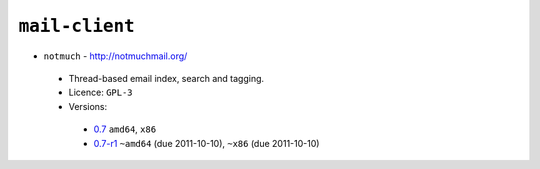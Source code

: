 ``mail-client``
---------------

* ``notmuch`` - http://notmuchmail.org/

 * Thread-based email index, search and tagging.
 * Licence: ``GPL-3``
 * Versions:

  * `0.7 <https://github.com/JNRowe/jnrowe-misc/blob/master/mail-client/notmuch/notmuch-0.7.ebuild>`__  ``amd64``, ``x86``
  * `0.7-r1 <https://github.com/JNRowe/jnrowe-misc/blob/master/mail-client/notmuch/notmuch-0.7-r1.ebuild>`__  ``~amd64`` (due 2011-10-10), ``~x86`` (due 2011-10-10)

